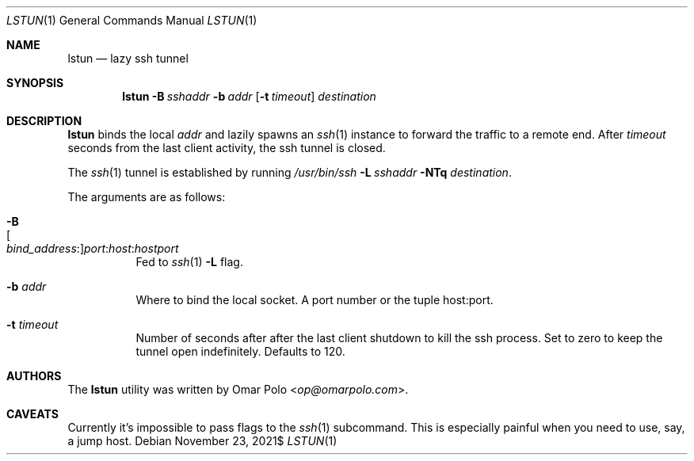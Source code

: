 .\" Copyright (c) 2021 Omar Polo <op@omarpolo.com>
.\"
.\" Permission to use, copy, modify, and distribute this software for any
.\" purpose with or without fee is hereby granted, provided that the above
.\" copyright notice and this permission notice appear in all copies.
.\"
.\" THE SOFTWARE IS PROVIDED "AS IS" AND THE AUTHOR DISCLAIMS ALL WARRANTIES
.\" WITH REGARD TO THIS SOFTWARE INCLUDING ALL IMPLIED WARRANTIES OF
.\" MERCHANTABILITY AND FITNESS. IN NO EVENT SHALL THE AUTHOR BE LIABLE FOR
.\" ANY SPECIAL, DIRECT, INDIRECT, OR CONSEQUENTIAL DAMAGES OR ANY DAMAGES
.\" WHATSOEVER RESULTING FROM LOSS OF USE, DATA OR PROFITS, WHETHER IN AN
.\" ACTION OF CONTRACT, NEGLIGENCE OR OTHER TORTIOUS ACTION, ARISING OUT OF
.\" OR IN CONNECTION WITH THE USE OR PERFORMANCE OF THIS SOFTWARE.
.Dd $Mdocdate: November 23 2021$
.Dt LSTUN 1
.Os
.Sh NAME
.Nm lstun
.Nd lazy ssh tunnel
.Sh SYNOPSIS
.Nm
.Bk -words
.Fl B Ar sshaddr
.Fl b Ar addr
.Op Fl t Ar timeout
.Ar destination
.Ek
.Sh DESCRIPTION
.Nm
binds the local
.Ar addr
and lazily spawns an
.Xr ssh 1
instance to forward the traffic to a remote end.
After
.Ar timeout
seconds
from the last client activity, the ssh tunnel is closed.
.Pp
The
.Xr ssh 1
tunnel is established by running
.Bk
.Pa /usr/bin/ssh
.Fl L Ar sshaddr
.Fl NTq
.Ar destination .
.Ek
.Pp
The arguments are as follows:
.Bl -tag -width Ds
.It Fl B Xo
.Sm off
.Oo Ar bind_address : Oc
.Ar port : host : hostport
.Sm on
.Xc
Fed to
.Xr ssh 1
.Fl L
flag.
.It Fl b Ar addr
Where to bind the local socket.
A port number or the tuple host:port.
.It Fl t Ar timeout
Number of seconds after after the last client shutdown to kill the ssh
process.
Set to zero to keep the tunnel open indefinitely.
Defaults to 120.
.El
.Sh AUTHORS
.An -nosplit
The
.Nm
utility was written by
.An Omar Polo Aq Mt op@omarpolo.com .
.Sh CAVEATS
Currently it's impossible to pass flags to the
.Xr ssh 1
subcommand.
This is especially painful when you need to use, say, a jump host.
